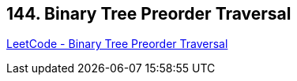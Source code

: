 == 144. Binary Tree Preorder Traversal

https://leetcode.com/problems/binary-tree-preorder-traversal/[LeetCode - Binary Tree Preorder Traversal]

